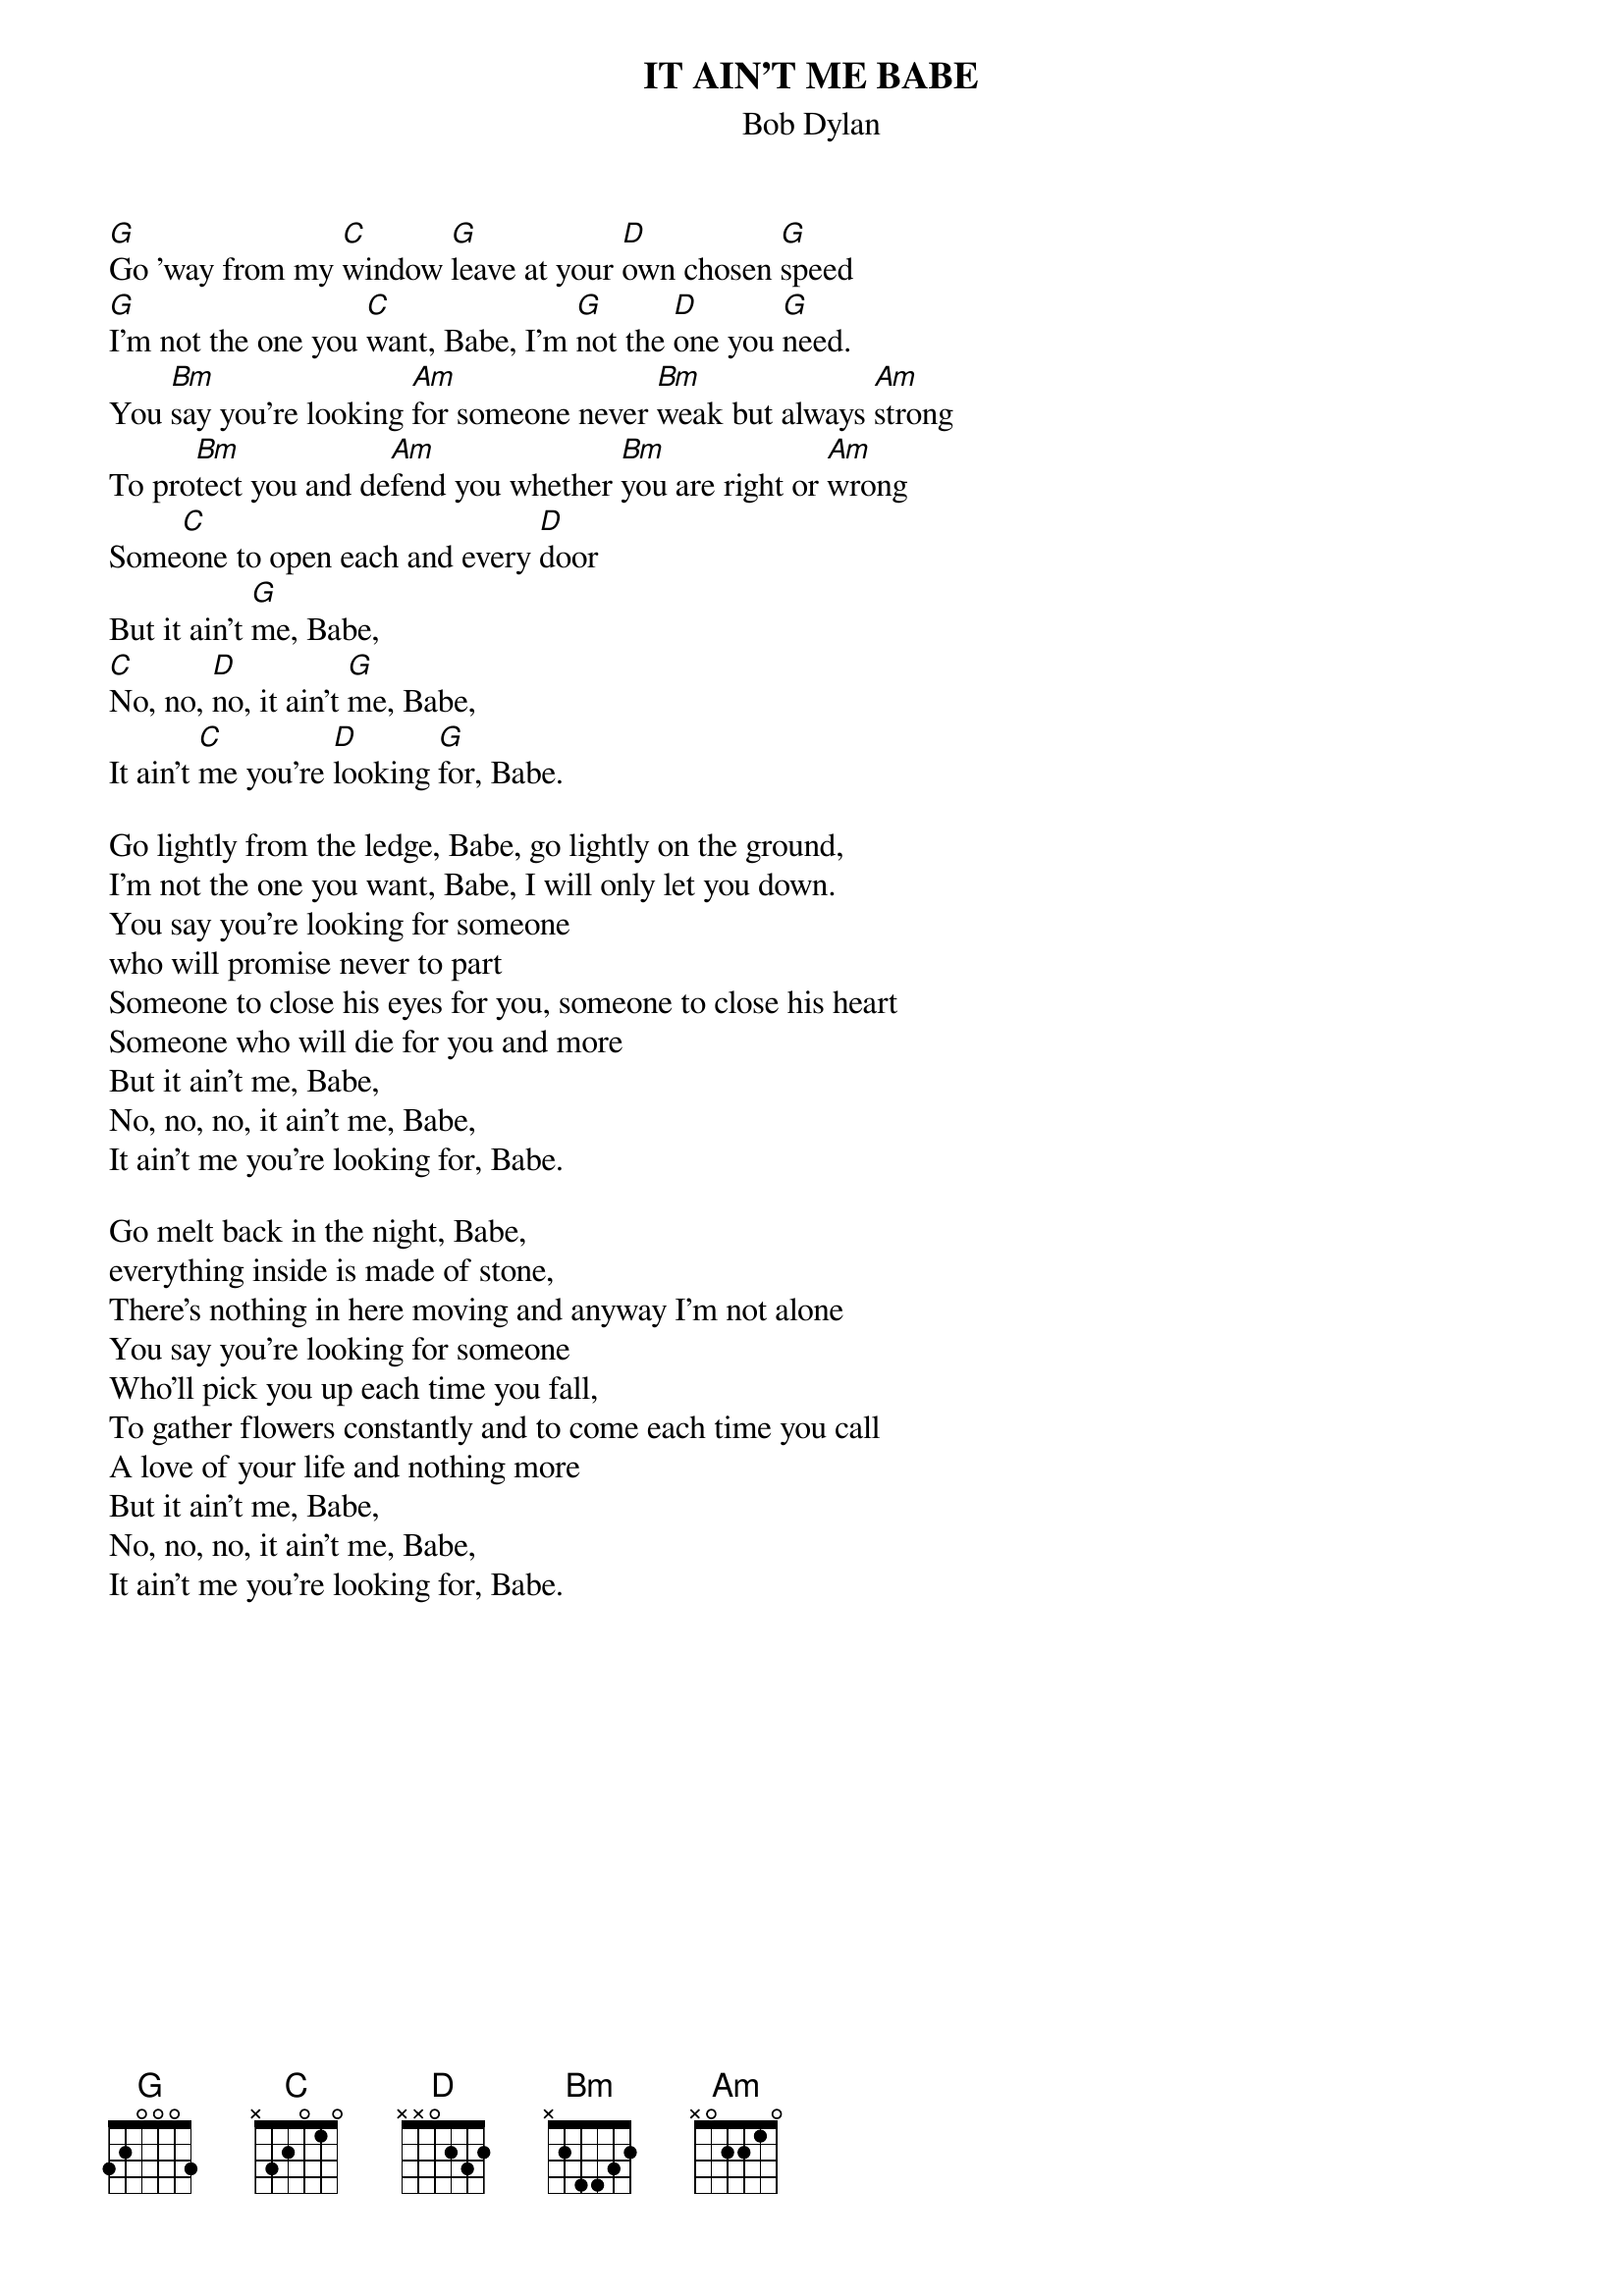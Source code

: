 {key: G}
# From: jgoffin@acs.ucalgary.ca (Jeffrey Goffin)
{t:IT AIN'T ME BABE}
{st:Bob Dylan}

[G]Go 'way from my [C]window [G]leave at your [D]own chosen [G]speed
[G]I'm not the one you [C]want, Babe, I'm [G]not the [D]one you [G]need.
You [Bm]say you're looking [Am]for someone never [Bm]weak but always [Am]strong
To pro[Bm]tect you and de[Am]fend you whether [Bm]you are right or [Am]wrong
Some[C]one to open each and every [D]door
But it ain't [G]me, Babe,
[C]No, no, [D]no, it ain't [G]me, Babe,
It ain't [C]me you're [D]looking [G]for, Babe.

Go lightly from the ledge, Babe, go lightly on the ground,
I'm not the one you want, Babe, I will only let you down.
You say you're looking for someone
who will promise never to part
Someone to close his eyes for you, someone to close his heart
Someone who will die for you and more
But it ain't me, Babe,
No, no, no, it ain't me, Babe,
It ain't me you're looking for, Babe.

Go melt back in the night, Babe,
everything inside is made of stone,
There's nothing in here moving and anyway I'm not alone
You say you're looking for someone
Who'll pick you up each time you fall,
To gather flowers constantly and to come each time you call
A love of your life and nothing more
But it ain't me, Babe,
No, no, no, it ain't me, Babe,
It ain't me you're looking for, Babe.
